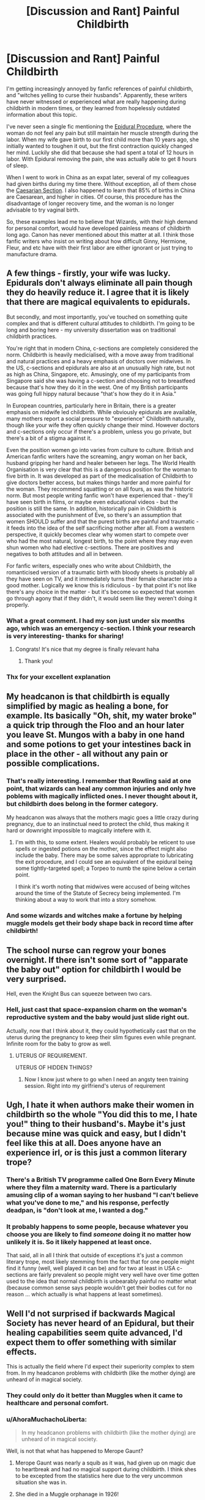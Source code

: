 #+TITLE: [Discussion and Rant] Painful Childbirth

* [Discussion and Rant] Painful Childbirth
:PROPERTIES:
:Author: InquisitorCOC
:Score: 16
:DateUnix: 1496311262.0
:DateShort: 2017-Jun-01
:FlairText: Discussion
:END:
I'm getting increasingly annoyed by fanfic references of painful childbirth, and "witches yelling to curse their husbands". Apparently, these writers have never witnessed or experienced what are really happening during childbirth in modern times, or they learned from hopelessly outdated information about this topic.

I've never seen a single fic mentioning the [[https://en.m.wikipedia.org/wiki/Epidural_administration][Epidural Procedure]], where the woman do not feel any pain but still maintain her muscle strength during the labor. When my wife gave birth to our first child more than 10 years ago, she initially wanted to toughen it out, but the first contraction quickly changed her mind. Luckily she did that because she had spent a total of 12 hours in labor. With Epidural removing the pain, she was actually able to get 8 hours of sleep.

When I went to work in China as an expat later, several of my colleagues had given births during my time there. Without exception, all of them chose the [[https://en.m.wikipedia.org/wiki/Caesarean_section][Caesarian Section]]. I also happened to learn that 85% of births in China are Caesarean, and higher in cities. Of course, this procedure has the disadvantage of longer recovery time, and the woman is no longer advisable to try vaginal birth.

So, these examples lead me to believe that Wizards, with their high demand for personal comfort, would have developed painless means of childbirth long ago. Canon has never mentioned about this matter at all. I think those fanfic writers who insist on writing about how difficult Ginny, Hermione, Fleur, and etc have with their first labor are either ignorant or just trying to manufacture drama.


** A few things - firstly, your wife was lucky. Epidurals don't always eliminate all pain though they do heavily reduce it. I agree that it is likely that there are magical equivalents to epidurals.

But secondly, and most importantly, you've touched on something quite complex and that is different cultural attitudes to childbirth. I'm going to be long and boring here - my university dissertation was on traditional childbirth practices.

You're right that in modern China, c-sections are completely considered the norm. Childbirth is heavily medicialised, with a move away from traditional and natural practices and a heavy emphasis of doctors over midwives. In the US, c-sections and epidurals are also at an unusually high rate, but not as high as China, Singapore, etc. Amusingly, one of my participants from Singapore said she was having a c-section and choosing not to breastfeed because that's how they do it in the west. One of my British participants was going full hippy natural because "that's how they do it in Asia."

In European countries, particularly here in Britain, there is a greater emphasis on midwife led childbirth. While obviously epidurals are available, many mothers report a social pressure to "experience" Childbirth naturally, though like your wife they often quickly change their mind. However doctors and c-sections only occur if there's a problem, unless you go private, but there's a bit of a stigma against it.

Even the position women go into varies from culture to culture. British and American fanfic writers have the screaming, angry woman on her back, husband gripping her hand and healer between her legs. The World Health Organisation is very clear that this is a dangerous position for the woman to five birth in. It was developed as part of the medicalisation of Childbirth to give doctors better access, but makes things harder and more painful for the woman. They recommend squatting or on all fours, as was the historic norm. But most people writing fanfic won't have experienced that - they'll have seen birth in films, or maybe even educational videos - but the position is still the same. In addition, historically pain in Childbirth is associated with the punishment of Eve, so there's an assumption that women SHOULD suffer and that the purest births are painful and traumatic - it feeds into the idea of the self sacrificing mother after all. From a western perspective, it quickly becomes clear why women start to compete over who had the most natural, longest birth, to the point where they may even shun women who had elective c-sections. There are positives and negatives to both attitudes and all in between.

For fanfic writers, especially ones who write about Childbirth, the romanticised version of a traumatic birth with bloody sheets is probably all they have seen on TV, and it immediately turns their female character into a good mother. Logically we know this is ridiculous - by that point it's not like there's any choice in the matter - but it's become so expected that women go through agony that if they didn't, it would seem like they weren't doing it properly.
:PROPERTIES:
:Author: FloreatCastellum
:Score: 50
:DateUnix: 1496328649.0
:DateShort: 2017-Jun-01
:END:

*** What a great comment. I had my son just under six months ago, which was an emergency c-section. I think your research is very interesting- thanks for sharing!
:PROPERTIES:
:Author: Whapples
:Score: 7
:DateUnix: 1496334622.0
:DateShort: 2017-Jun-01
:END:

**** Congrats! It's nice that my degree is finally relevant haha
:PROPERTIES:
:Author: FloreatCastellum
:Score: 8
:DateUnix: 1496334985.0
:DateShort: 2017-Jun-01
:END:

***** Thank you!
:PROPERTIES:
:Author: Whapples
:Score: 3
:DateUnix: 1496341271.0
:DateShort: 2017-Jun-01
:END:


*** Thx for your excellent explanation
:PROPERTIES:
:Author: InquisitorCOC
:Score: 7
:DateUnix: 1496332390.0
:DateShort: 2017-Jun-01
:END:


** My headcanon is that childbirth is equally simplified by magic as healing a bone, for example. Its basically "Oh, shit, my water broke" a quick trip through the Floo and an hour later you leave St. Mungos with a baby in one hand and some potions to get your intestines back in place in the other - all without any pain or possible complications.
:PROPERTIES:
:Author: UndeadBBQ
:Score: 16
:DateUnix: 1496316430.0
:DateShort: 2017-Jun-01
:END:

*** That's really interesting. I remember that Rowling said at one point, that wizards can heal any common injuries and only hve poblems with magically inflicted ones. I never thought about it, but childbirth does belong in the former category.

My headcanon was always that the mothers magic goes a little crazy during pregnancy, due to an instinctual need to protect the child, thus making it hard or downright impossible to magically intefere with it.
:PROPERTIES:
:Author: Neaify
:Score: 7
:DateUnix: 1496344718.0
:DateShort: 2017-Jun-01
:END:

**** I'm with this, to some extent. Healers would probably be reticent to use spells or ingested potions on the mother, since the effect might also include the baby. There may be some salves appropriate to lubricating the exit procedure, and I could see an equivalent of the epidural being some tightly-targeted spell; a Torpeo to numb the spine below a certain point.

I think it's worth noting that midwives were accused of being witches around the time of the Statute of Secrecy being implemented. I'm thinking about a way to work that into a story somehow.
:PROPERTIES:
:Author: wordhammer
:Score: 3
:DateUnix: 1496353557.0
:DateShort: 2017-Jun-02
:END:


*** And some wizards and witches make a fortune by helping muggle models get their body shape back in record time after childbirth!
:PROPERTIES:
:Author: Starfox5
:Score: 10
:DateUnix: 1496317654.0
:DateShort: 2017-Jun-01
:END:


** The school nurse can regrow your bones overnight. If there isn't some sort of "apparate the baby out" option for childbirth I would be very surprised.

Hell, even the Knight Bus can squeeze between two cars.
:PROPERTIES:
:Score: 9
:DateUnix: 1496326222.0
:DateShort: 2017-Jun-01
:END:

*** Hell, just cast that space-expansion charm on the woman's reproductive system and the baby would just slide right out.

Actually, now that I think about it, they could hypothetically cast that on the uterus during the pregnancy to keep their slim figures even while pregnant. Infinite room for the baby to grow as well.
:PROPERTIES:
:Author: wille179
:Score: 12
:DateUnix: 1496328873.0
:DateShort: 2017-Jun-01
:END:

**** UTERUS OF REQUIREMENT.

UTERUS OF HIDDEN THINGS?
:PROPERTIES:
:Score: 13
:DateUnix: 1496332813.0
:DateShort: 2017-Jun-01
:END:

***** Now I know just where to go when I need an angsty teen training session. Right into my girlfriend's uterus of requirement
:PROPERTIES:
:Author: ksense2016
:Score: 5
:DateUnix: 1496341739.0
:DateShort: 2017-Jun-01
:END:


** Ugh, I hate it when authors make their women in childbirth so the whole "You did this to me, I hate you!" thing to their husband's. Maybe it's just because mine was quick and easy, but I didn't feel like this at all. Does anyone have an experience irl, or is this just a common literary trope?
:PROPERTIES:
:Author: Madam_Hook
:Score: 9
:DateUnix: 1496327059.0
:DateShort: 2017-Jun-01
:END:

*** There's a British TV programme called One Born Every Minute where they film a maternity ward. There is a particularly amusing clip of a woman saying to her husband "I can't believe what you've done to me," and his response, perfectly deadpan, is "don't look at me, I wanted a dog."
:PROPERTIES:
:Author: FloreatCastellum
:Score: 21
:DateUnix: 1496329312.0
:DateShort: 2017-Jun-01
:END:


*** It probably happens to some people, because whatever you choose you are likely to find /someone/ doing it no matter how unlikely it is. So it likely happened at least once.

That said, all in all I think that outside of exceptions it's just a common literary trope, most likely stemming from the fact that for one people might find it funny (well, well played it can be) and for two at least in USA c-sections are fairly prevalent so people might very well have over time gotten used to the idea that normal childbirth is unbearably painful no matter what (because common sense says people wouldn't get their bodies cut for no reason ... which actually is what happens at least sometimes).
:PROPERTIES:
:Author: Kazeto
:Score: 2
:DateUnix: 1496342757.0
:DateShort: 2017-Jun-01
:END:


** Well I'd not surprised if backwards Magical Society has never heard of an Epidural, but their healing capabilities seem quite advanced, I'd expect them to offer something with similar effects.

This is actually the field where I'd expect their superiority complex to stem from. In my headcanon problems with childbirth (like the mother dying) are unheard of in magical society.
:PROPERTIES:
:Author: Deathcrow
:Score: 9
:DateUnix: 1496312018.0
:DateShort: 2017-Jun-01
:END:

*** They could only do it better than Muggles when it came to healthcare and personal comfort.
:PROPERTIES:
:Author: InquisitorCOC
:Score: 2
:DateUnix: 1496312540.0
:DateShort: 2017-Jun-01
:END:


*** u/AhoraMuchachoLiberta:
#+begin_quote
  In my headcanon problems with childbirth (like the mother dying) are unheard of in magical society.
#+end_quote

Well, is not that what has happened to Merope Gaunt?
:PROPERTIES:
:Author: AhoraMuchachoLiberta
:Score: -2
:DateUnix: 1496313970.0
:DateShort: 2017-Jun-01
:END:

**** Merope Gaunt was nearly a squib as it was, had given up on magic due to heartbreak and had no magical support during childbirth. I think shes to be excepted from the statistics here due to the very uncommon situation she was in.
:PROPERTIES:
:Author: UndeadBBQ
:Score: 15
:DateUnix: 1496316235.0
:DateShort: 2017-Jun-01
:END:


**** She died in a Muggle orphanage in 1926!
:PROPERTIES:
:Author: InquisitorCOC
:Score: 13
:DateUnix: 1496315419.0
:DateShort: 2017-Jun-01
:END:


** Like someone else said, epidurals aren't always foolproof.

For starters, there's all the contractions you have to deal with before you get the epidural. With my first, I had to walk the halls to progress further before they'd give me the epidural. I remember developing homicidal feelings towards that nurse. But I walked, squeezing my husband's hand until I thought I might break it, and after about an hour the epidural was in and I felt nothing but pressure. Even when pushing, I didn't feel much.

With my second, I was /miserable/. I didn't walk, but I did bend over a lot with the bed as support during contractions, and also sat on a birthing ball. I got to a point where it was just too much, but I hadn't progressed enough yet for the epidural, so I got IV pain meds. That took the edge off a bit, but not a lot.

At my hospital (not sure if it's a growing trend throughout the US or not) they changed up the epidurals a bit. It's a different dosage, and they put them in a bit higher. So I still had the pressure, but when it came time to push I felt a lot more, thus making it much more effective. I only pushed for 12 minutes.

Never cursed my husband though. But I was a little annoyed that with both I never had enough time to watch a movie.
:PROPERTIES:
:Author: geekymama
:Score: 1
:DateUnix: 1496339699.0
:DateShort: 2017-Jun-01
:END:


** That's interesting, because I mentioned an epidural procedure in one of my stories, but it was a muggleborn lamenting the fact that wizards didn't have one. I figure as with so many things, wizards are big time traditionalists. They might give you pain relieving potions, but at least my own experience with that kind of thing leads me to believe that pain relief only takes the edge off of such things (though I've only had rocks, not babies). I imagine that wizards and witches probably do have something to help with childbirth, but that doesn't automatically make it pleasant. Even C-Sections and epidurals are still loaded with problems as you mentioned.
:PROPERTIES:
:Author: Full-Paragon
:Score: 1
:DateUnix: 1496340667.0
:DateShort: 2017-Jun-01
:END:


** that's a lovely picture on this post /pukes in the corner/
:PROPERTIES:
:Author: UndergroundNerd
:Score: -3
:DateUnix: 1496331947.0
:DateShort: 2017-Jun-01
:END:
